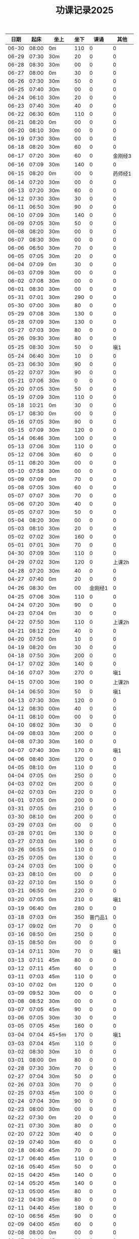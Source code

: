 #+TITLE: 功课记录2025
#+STARTUP: hidestars
#+HTML_HEAD: <link rel="stylesheet" type="text/css" href="../worg.css" />
#+OPTIONS: H:7 num:nil toc:t \n:nil ::t |:t ^:nil -:nil f:t *:t <:t
#+LANGUAGE: cn-zh

|  日期 |  起床 | 坐上   | 坐下 |    课诵 |    其他 |
|-------+-------+--------+------+---------+---------|
| 06-30 | 08:00 | 0m     |  110 |       0 |       0 |
| 06-29 | 07:30 | 30m    |   20 |       0 |       0 |
| 06-28 | 08:30 | 30m    |   00 |       0 |       0 |
| 06-27 | 08:00 | 0m     |   30 |       0 |       0 |
| 06-26 | 07:30 | 30m    |   50 |       0 |       0 |
| 06-25 | 07:40 | 30m    |   00 |       0 |       0 |
| 06-24 | 06:10 | 30m    |   20 |       0 |       0 |
| 06-23 | 07:40 | 30m    |   40 |       0 |       0 |
| 06-22 | 06:30 | 60m    |  110 |       0 |       0 |
| 06-21 | 08:20 | 0m     |   00 |       0 |       0 |
| 06-20 | 08:10 | 30m    |   00 |       0 |       0 |
| 06-19 | 07:30 | 30m    |   00 |       0 |       0 |
| 06-18 | 08:20 | 30m    |   60 |       0 |       0 |
| 06-17 | 07:20 | 30m    |   60 |       0 | 金刚经3 |
| 06-16 | 07:09 | 30m    |  140 |       0 |       0 |
| 06-15 | 08:20 | 0m     |   00 |       0 | 药师经1 |
| 06-14 | 07:20 | 30m    |   00 |       0 |       0 |
| 06-13 | 07:20 | 30m    |   60 |       0 |       0 |
| 06-12 | 07:30 | 30m    |   30 |       0 |       0 |
| 06-11 | 06:50 | 30m    |   90 |       0 |       0 |
| 06-10 | 07:09 | 30m    |  140 |       0 |       0 |
| 06-09 | 07:05 | 30m    |   50 |       0 |       0 |
| 06-08 | 08:20 | 30m    |   00 |       0 |       0 |
| 06-07 | 08:30 | 30m    |   00 |       0 |       0 |
| 06-06 | 06:50 | 30m    |   70 |       0 |       0 |
| 06-05 | 07:05 | 30m    |   20 |       0 |       0 |
| 06-04 | 07:09 | 0m     |   30 |       0 |       0 |
| 06-03 | 07:09 | 30m    |   00 |       0 |       0 |
| 06-02 | 07:08 | 30m    |   00 |       0 |       0 |
| 06-01 | 08:30 | 30m    |   00 |       0 |       0 |
| 05-31 | 07:01 | 30m    |  290 |       0 |       0 |
| 05-30 | 07:00 | 30m    |   80 |       0 |       0 |
| 05-29 | 07:08 | 30m    |  130 |       0 |       0 |
| 05-28 | 07:09 | 30m    |  130 |       0 |       0 |
| 05-27 | 07:03 | 30m    |   80 |       0 |       0 |
| 05-26 | 09:30 | 30m    |   80 |       0 |       0 |
| 05-25 | 08:30 | 30m    |   50 |       0 |     嗔1 |
| 05-24 | 06:40 | 30m    |   10 |       0 |       0 |
| 05-23 | 06:30 | 30m    |   90 |       0 |       0 |
| 05-22 | 07:07 | 30m    |   90 |       0 |       0 |
| 05-21 | 07:06 | 30m    |    0 |       0 |       0 |
| 05-20 | 07:05 | 30m    |   50 |       0 |       0 |
| 05-19 | 07:09 | 30m    |  110 |       0 |       0 |
| 05-18 | 10:21 | 0m     |   30 |       0 |       0 |
| 05-17 | 08:30 | 0m     |   00 |       0 |       0 |
| 05-16 | 07:05 | 30m    |   90 |       0 |       0 |
| 05-15 | 07:09 | 30m    |  120 |       0 |       0 |
| 05-14 | 06:46 | 30m    |  100 |       0 |       0 |
| 05-13 | 07:06 | 30m    |  110 |       0 |       0 |
| 05-12 | 07:06 | 30m    |   60 |       0 |       0 |
| 05-11 | 08:20 | 30m    |   00 |       0 |       0 |
| 05-10 | 07:58 | 30m    |   00 |       0 |       0 |
| 05-09 | 07:09 | 0m     |   70 |       0 |       0 |
| 05-08 | 07:05 | 30m    |   60 |       0 |       0 |
| 05-07 | 07:07 | 30m    |   70 |       0 |       0 |
| 05-06 | 07:20 | 30m    |   40 |       0 |       0 |
| 05-05 | 07:07 | 30m    |   50 |       0 |       0 |
| 05-04 | 08:20 | 30m    |   00 |       0 |       0 |
| 05-03 | 08:10 | 30m    |   20 |       0 |       0 |
| 05-02 | 07:02 | 30m    |  160 |       0 |       0 |
| 05-01 | 07:01 | 30m    |   70 |       0 |       0 |
| 04-30 | 07:09 | 30m    |  110 |       0 |       0 |
| 04-29 | 07:02 | 30m    |  120 |       0 |  上课2h |
| 04-28 | 07:20 | 30m    |   40 |       0 |       0 |
| 04-27 | 07:40 | 0m     |   20 |       0 |       0 |
| 04-26 | 08:30 | 0m     |   00 | 金刚经1 |       0 |
| 04-25 | 07:06 | 30m    |  110 |       0 |       0 |
| 04-24 | 07:20 | 30m    |   90 |       0 |       0 |
| 04-23 | 07:04 | 0m     |   30 |       0 |       0 |
| 04-22 | 07:50 | 30m    |  110 |       0 |  上课2h |
| 04-21 | 08:12 | 20m    |   40 |       0 |       0 |
| 04-20 | 07:50 | 0m     |   10 |       0 |       0 |
| 04-19 | 08:20 | 0m     |   30 |       0 |       0 |
| 04-18 | 07:50 | 30m    |  200 |       0 |       0 |
| 04-17 | 07:02 | 30m    |  140 |       0 |       0 |
| 04-16 | 07:07 | 30m    |  270 |       0 |     嗔1 |
| 04-15 | 07:00 | 30m    |  190 |       0 |  上课2h |
| 04-14 | 06:50 | 30m    |   50 |       0 |     嗔1 |
| 04-13 | 07:30 | 30m    |  120 |       0 |       0 |
| 04-12 | 08:30 | 00m    |   40 |       0 |       0 |
| 04-11 | 08:10 | 00m    |   00 |       0 |       0 |
| 04-10 | 08:02 | 30m    |   30 |       0 |       0 |
| 04-09 | 08:03 | 30m    |  200 |       0 |       0 |
| 04-08 | 07:30 | 30m    |  160 |       0 |       0 |
| 04-07 | 07:40 | 30m    |  170 |       0 |     嗔1 |
| 04-06 | 08:40 | 30m    |  120 |       0 |       0 |
| 04-05 | 08:10 | 0m     |  110 |       0 |       0 |
| 04-04 | 07:05 | 0m     |  250 |       0 |       0 |
| 04-03 | 07:02 | 0m     |  200 |       0 |       0 |
| 04-02 | 07:03 | 0m     |  220 |       0 |       0 |
| 04-01 | 07:05 | 0m     |  200 |       0 |       0 |
| 03-31 | 07:05 | 0m     |  210 |       0 |       0 |
| 03-30 | 08:10 | 0m     |  200 |       0 |       0 |
| 03-29 | 07:03 | 0m     |   00 |       0 |       0 |
| 03-28 | 07:01 | 0m     |  130 |       0 |       0 |
| 03-27 | 07:03 | 0m     |  190 |       0 |       0 |
| 03-26 | 06:55 | 0m     |  110 |       0 |       0 |
| 03-25 | 07:05 | 0m     |  130 |       0 |       0 |
| 03-24 | 07:03 | 0m     |  100 |       0 |       0 |
| 03-23 | 08:10 | 0m     |   00 |       0 |       0 |
| 03-22 | 07:10 | 0m     |  150 |       0 |       0 |
| 03-21 | 06:50 | 0m     |  220 |       0 |       0 |
| 03-20 | 07:05 | 0m     |  210 |       0 |     嗔1 |
| 03-19 | 06:40 | 0m     |  280 |       0 |       0 |
| 03-18 | 07:03 | 0m     |  350 | 普门品1 |       0 |
| 03-17 | 09:02 | 0m     |   70 |       0 |       0 |
| 03-16 | 08:50 | 0m     |  250 |       0 |       0 |
| 03-15 | 08:50 | 0m     |   00 |       0 |       0 |
| 03-14 | 07:11 | 30m    |   70 |       0 |     嗔1 |
| 03-13 | 07:11 | 45m    |   80 |       0 |       0 |
| 03-12 | 07:11 | 45m    |   60 |       0 |       0 |
| 03-11 | 07:03 | 45m    |  110 |       0 |       0 |
| 03-10 | 07:02 | 0m     |  120 |       0 |       0 |
| 03-09 | 09:52 | 30m    |   00 |       0 |       0 |
| 03-08 | 08:52 | 30m    |   00 |       0 |       0 |
| 03-07 | 07:05 | 45m    |   90 |       0 |       0 |
| 03-06 | 07:05 | 30m    |   30 |       0 |       0 |
| 03-05 | 07:05 | 45m    |  160 |       0 |       0 |
| 03-04 | 07:04 | 45+5m  |  170 |       0 |     嗔1 |
| 03-03 | 07:04 | 45m    |  110 |       0 |       0 |
| 03-02 | 08:30 | 30m    |   10 |       0 |       0 |
| 03-01 | 08:00 | 0m     |   80 |       0 |       0 |
| 02-28 | 07:30 | 30m    |   70 |       0 |       0 |
| 02-27 | 07:04 | 30m    |   50 |       0 |       0 |
| 02-26 | 07:03 | 30m    |   70 |       0 |       0 |
| 02-25 | 07:03 | 45m    |  100 |       0 |       0 |
| 02-24 | 07:04 | 30m    |   90 |       0 |       0 |
| 02-23 | 08:00 | 30m    |   00 |       0 |       0 |
| 02-22 | 07:30 | 0m     |   20 |       0 |       0 |
| 02-21 | 07:30 | 30m    |   80 |       0 |       0 |
| 02-20 | 07:22 | 30m    |   40 |       0 |       0 |
| 02-19 | 07:40 | 30m    |   60 |       0 |       0 |
| 02-18 | 06:40 | 45m    |   70 |       0 |       0 |
| 02-17 | 06:40 | 45m    |  110 |       0 |       0 |
| 02-16 | 05:40 | 45m    |   50 |       0 |       0 |
| 02-15 | 04:20 | 45m    |  140 |       0 |       0 |
| 02-14 | 05:20 | 45m    |  140 |       0 |       0 |
| 02-13 | 05:00 | 45m    |   80 |       0 |       0 |
| 02-12 | 04:30 | 45m    |   80 |       0 |       0 |
| 02-11 | 04:40 | 45m    |  180 |       0 |       0 |
| 02-10 | 06:56 | 45m    |   90 |       0 |       0 |
| 02-09 | 04:00 | 45m    |   60 |       0 |       0 |
| 02-08 | 08:00 | 0m     |   00 |       0 |       0 |
| 02-07 | 04:30 | 45m    |   90 |       0 |       0 |
| 02-06 | 08:30 | 45m    |  110 |       0 |       0 |
| 02-05 | 05:56 | 45m    |  130 |       0 |       0 |
| 02-04 | 08:30 | 45m    |   70 |       0 |       0 |
| 02-03 | 05:20 | 45m    |   80 |       0 |       0 |
| 02-02 | 16:02 | 40m    |   00 |       0 |       0 |
| 02-01 | 09:02 | 0m     |  190 |       0 |       0 |
| 01-31 | 07:58 | 30m    |  390 |       0 |       0 |
| 01-30 | 08:01 | 0m     |   80 |       0 |       0 |
| 01-29 | 06:16 | 30m    |   60 |       0 |       0 |
| 01-28 | 07:20 | 30m    |   20 |       0 |       0 |
| 01-27 | 07:00 | 0m     |  210 |       0 |       0 |
| 01-26 | 08:00 | 30m    |   80 |       0 |       0 |
| 01-25 | 07:20 | 0m     |   40 |       0 |       0 |
| 01-24 | 07:10 | 30m    |  270 |       0 |       0 |
| 01-23 | 06:30 | 30m    |  150 |       0 |       0 |
| 01-22 | 06:10 | 30m    |   10 |       0 |       0 |
| 01-21 | 05:30 | 35m    |  300 |       0 |       0 |
| 01-20 | 05:10 | 45m    |  120 |       0 |       0 |
| 01-19 | 08:30 | 0m     |   30 |       0 |       0 |
| 01-18 | 00:00 | 0m     |   00 |       0 |    时差 |
| 01-17 | 07:02 | 0m     |  450 |       0 |       0 |
| 01-16 | 07:05 | 30m    |   50 |       0 |       0 |
| 01-15 | 07:02 | 30m    |   50 |       0 |       0 |
| 01-14 | 07:05 | 30m    |  120 |       0 |       0 |
| 01-13 | 08:50 | 30+40m |  130 |       0 |       0 |
| 01-12 | 09:40 | 30m    |   00 |       0 |     嗔1 |
| 01-11 | 08:40 | 30+10m |   00 |       0 |     嗔1 |
| 01-10 | 07:00 | 30m    |   70 |       0 |       0 |
| 01-09 | 07:10 | 45m    |  110 |       0 |       0 |
| 01-08 | 07:20 | 30m    |   80 |       0 |       0 |
| 01-07 | 07:30 | 30m    |   80 |       0 |       0 |
| 01-06 | 07:26 | 30m    |  140 |       0 |       0 |
| 01-05 | 08:40 | 30m    |   30 |       0 |       0 |
| 01-04 | 09:10 | 30m    |   10 |       0 |       0 |
| 01-03 | 07:15 | 30+10m |  110 |       0 |       0 |
| 01-02 | 08:21 | 30m    |  140 |       0 |       0 |
| 01-01 | 10:10 | 20m    |   00 |       0 |       0 |

